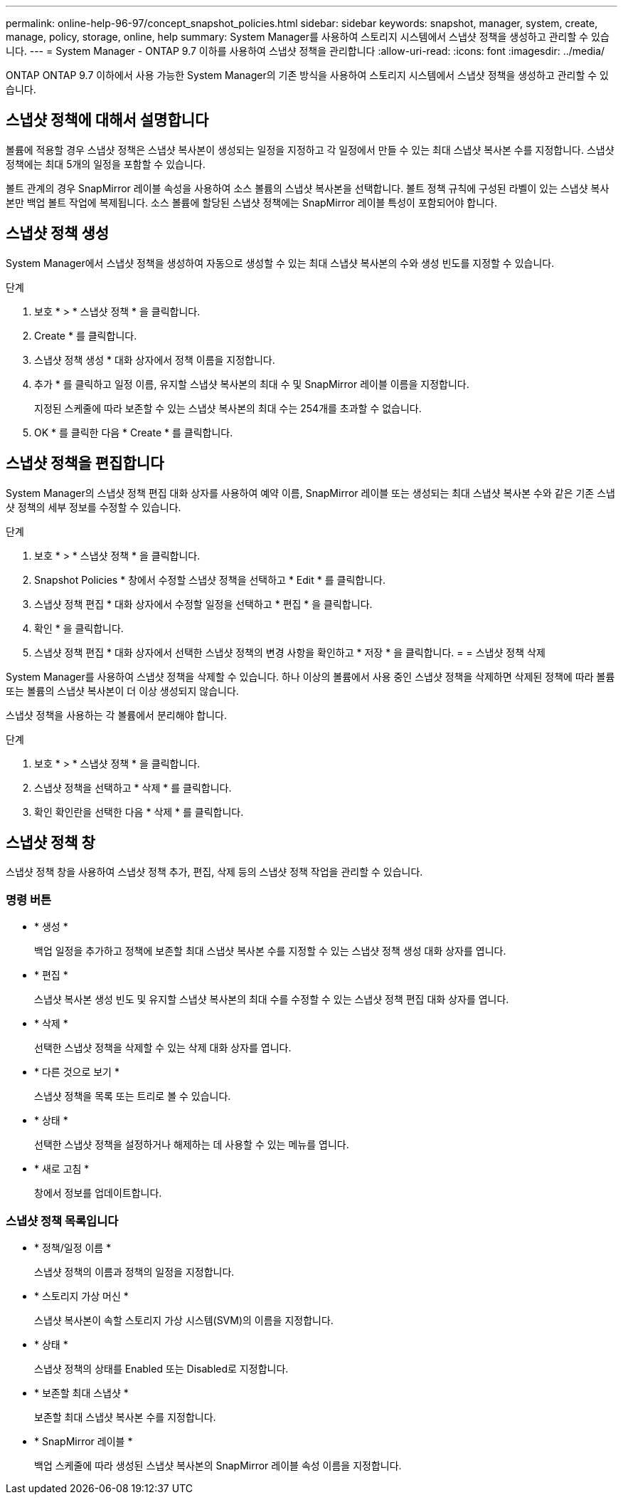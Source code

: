 ---
permalink: online-help-96-97/concept_snapshot_policies.html 
sidebar: sidebar 
keywords: snapshot, manager, system, create, manage, policy, storage, online, help 
summary: System Manager를 사용하여 스토리지 시스템에서 스냅샷 정책을 생성하고 관리할 수 있습니다. 
---
= System Manager - ONTAP 9.7 이하를 사용하여 스냅샷 정책을 관리합니다
:allow-uri-read: 
:icons: font
:imagesdir: ../media/


[role="lead"]
ONTAP ONTAP 9.7 이하에서 사용 가능한 System Manager의 기존 방식을 사용하여 스토리지 시스템에서 스냅샷 정책을 생성하고 관리할 수 있습니다.



== 스냅샷 정책에 대해서 설명합니다

볼륨에 적용할 경우 스냅샷 정책은 스냅샷 복사본이 생성되는 일정을 지정하고 각 일정에서 만들 수 있는 최대 스냅샷 복사본 수를 지정합니다. 스냅샷 정책에는 최대 5개의 일정을 포함할 수 있습니다.

볼트 관계의 경우 SnapMirror 레이블 속성을 사용하여 소스 볼륨의 스냅샷 복사본을 선택합니다. 볼트 정책 규칙에 구성된 라벨이 있는 스냅샷 복사본만 백업 볼트 작업에 복제됩니다. 소스 볼륨에 할당된 스냅샷 정책에는 SnapMirror 레이블 특성이 포함되어야 합니다.



== 스냅샷 정책 생성

System Manager에서 스냅샷 정책을 생성하여 자동으로 생성할 수 있는 최대 스냅샷 복사본의 수와 생성 빈도를 지정할 수 있습니다.

.단계
. 보호 * > * 스냅샷 정책 * 을 클릭합니다.
. Create * 를 클릭합니다.
. 스냅샷 정책 생성 * 대화 상자에서 정책 이름을 지정합니다.
. 추가 * 를 클릭하고 일정 이름, 유지할 스냅샷 복사본의 최대 수 및 SnapMirror 레이블 이름을 지정합니다.
+
지정된 스케줄에 따라 보존할 수 있는 스냅샷 복사본의 최대 수는 254개를 초과할 수 없습니다.

. OK * 를 클릭한 다음 * Create * 를 클릭합니다.




== 스냅샷 정책을 편집합니다

System Manager의 스냅샷 정책 편집 대화 상자를 사용하여 예약 이름, SnapMirror 레이블 또는 생성되는 최대 스냅샷 복사본 수와 같은 기존 스냅샷 정책의 세부 정보를 수정할 수 있습니다.

.단계
. 보호 * > * 스냅샷 정책 * 을 클릭합니다.
. Snapshot Policies * 창에서 수정할 스냅샷 정책을 선택하고 * Edit * 를 클릭합니다.
. 스냅샷 정책 편집 * 대화 상자에서 수정할 일정을 선택하고 * 편집 * 을 클릭합니다.
. 확인 * 을 클릭합니다.
. 스냅샷 정책 편집 * 대화 상자에서 선택한 스냅샷 정책의 변경 사항을 확인하고 * 저장 * 을 클릭합니다. = = 스냅샷 정책 삭제


System Manager를 사용하여 스냅샷 정책을 삭제할 수 있습니다. 하나 이상의 볼륨에서 사용 중인 스냅샷 정책을 삭제하면 삭제된 정책에 따라 볼륨 또는 볼륨의 스냅샷 복사본이 더 이상 생성되지 않습니다.

스냅샷 정책을 사용하는 각 볼륨에서 분리해야 합니다.

.단계
. 보호 * > * 스냅샷 정책 * 을 클릭합니다.
. 스냅샷 정책을 선택하고 * 삭제 * 를 클릭합니다.
. 확인 확인란을 선택한 다음 * 삭제 * 를 클릭합니다.




== 스냅샷 정책 창

스냅샷 정책 창을 사용하여 스냅샷 정책 추가, 편집, 삭제 등의 스냅샷 정책 작업을 관리할 수 있습니다.



=== 명령 버튼

* * 생성 *
+
백업 일정을 추가하고 정책에 보존할 최대 스냅샷 복사본 수를 지정할 수 있는 스냅샷 정책 생성 대화 상자를 엽니다.

* * 편집 *
+
스냅샷 복사본 생성 빈도 및 유지할 스냅샷 복사본의 최대 수를 수정할 수 있는 스냅샷 정책 편집 대화 상자를 엽니다.

* * 삭제 *
+
선택한 스냅샷 정책을 삭제할 수 있는 삭제 대화 상자를 엽니다.

* * 다른 것으로 보기 *
+
스냅샷 정책을 목록 또는 트리로 볼 수 있습니다.

* * 상태 *
+
선택한 스냅샷 정책을 설정하거나 해제하는 데 사용할 수 있는 메뉴를 엽니다.

* * 새로 고침 *
+
창에서 정보를 업데이트합니다.





=== 스냅샷 정책 목록입니다

* * 정책/일정 이름 *
+
스냅샷 정책의 이름과 정책의 일정을 지정합니다.

* * 스토리지 가상 머신 *
+
스냅샷 복사본이 속할 스토리지 가상 시스템(SVM)의 이름을 지정합니다.

* * 상태 *
+
스냅샷 정책의 상태를 Enabled 또는 Disabled로 지정합니다.

* * 보존할 최대 스냅샷 *
+
보존할 최대 스냅샷 복사본 수를 지정합니다.

* * SnapMirror 레이블 *
+
백업 스케줄에 따라 생성된 스냅샷 복사본의 SnapMirror 레이블 속성 이름을 지정합니다.


